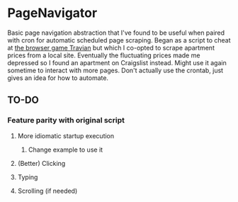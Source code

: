 * PageNavigator
Basic page navigation abstraction that I've found to be useful when paired with cron for automatic scheduled page scraping.
Began as a script to cheat at [[https://www.travian.com][the browser game Travian]] but which I co-opted to scrape apartment prices from a local site.
Eventually the fluctuating prices made me depressed so I found an apartment on Craigslist instead.
Might use it again sometime to interact with more pages.
Don't actually use the crontab, just gives an idea for how to automate.

** TO-DO
*** Feature parity with original script
**** More idiomatic startup execution
***** Change example to use it
**** (Better) Clicking
**** Typing
**** Scrolling (if needed)
